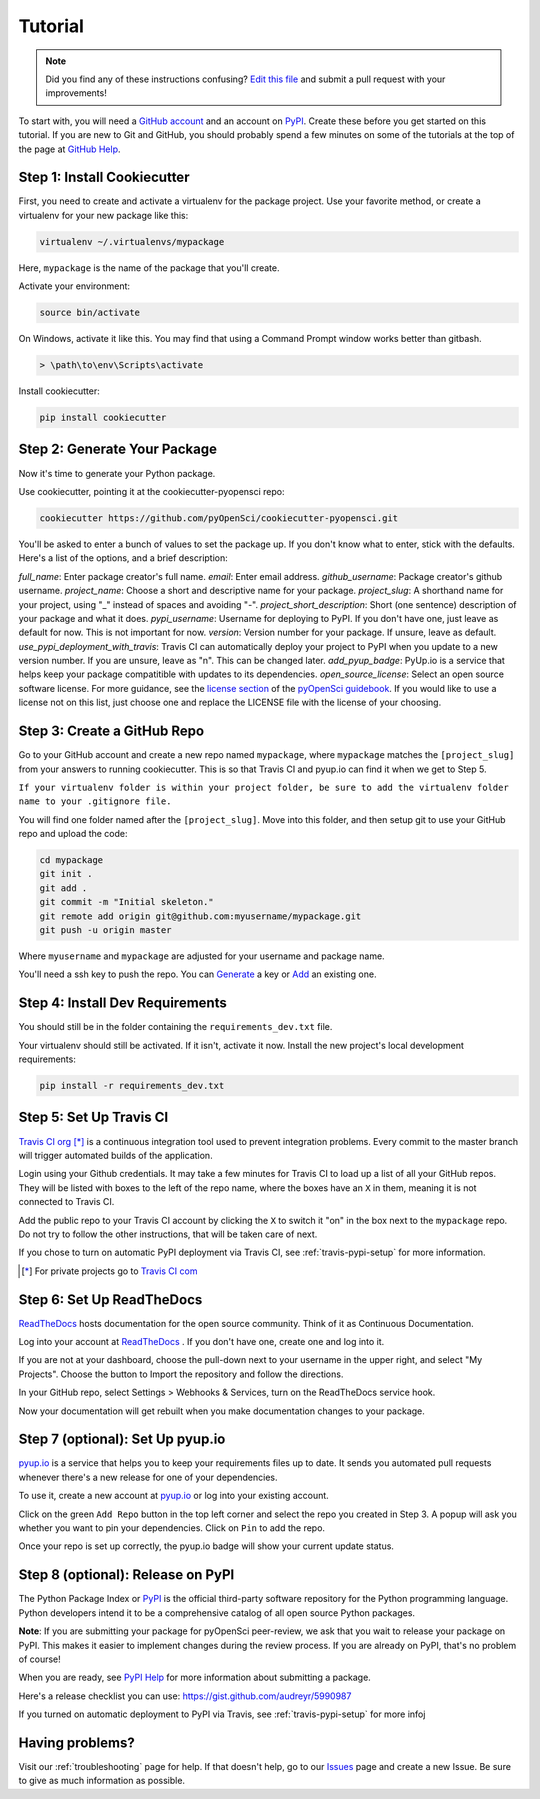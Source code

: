 Tutorial
========

.. note:: Did you find any of these instructions confusing? `Edit this file`_
          and submit a pull request with your improvements!

.. _`Edit this file`: https://github.com/pyOpenSci/cookiecutter-pyopensci/blob/master/docs/tutorial.rst

To start with, you will need a `GitHub account`_ and an account on `PyPI`_. Create these before you get started on this tutorial. If you are new to Git and GitHub, you should probably spend a few minutes on some of the tutorials at the top of the page at `GitHub Help`_.

.. _`GitHub account`: https://github.com/
.. _`PyPI`: https://pypi.python.org/pypi
.. _`GitHub Help`: https://help.github.com/


Step 1: Install Cookiecutter
----------------------------

First, you need to create and activate a virtualenv for the package project. Use your favorite method, or create a virtualenv for your new package like this:

.. code-block:: bash

    virtualenv ~/.virtualenvs/mypackage

Here, ``mypackage`` is the name of the package that you'll create.

Activate your environment:

.. code-block:: bash

    source bin/activate

On Windows, activate it like this. You may find that using a Command Prompt window works better than gitbash.

.. code-block:: powershell

    > \path\to\env\Scripts\activate


Install cookiecutter:

.. code-block:: bash

    pip install cookiecutter


Step 2: Generate Your Package
-----------------------------

Now it's time to generate your Python package.

Use cookiecutter, pointing it at the cookiecutter-pyopensci repo:

.. code-block:: bash

    cookiecutter https://github.com/pyOpenSci/cookiecutter-pyopensci.git

You'll be asked to enter a bunch of values to set the package up.
If you don't know what to enter, stick with the defaults. Here's a list of the options, and a brief description:

*full_name*: Enter package creator's full name.
*email*: Enter email address.
*github_username*: Package creator's github username.
*project_name*: Choose a short and descriptive name for your package.
*project_slug*: A shorthand name for your project, using "_" instead of spaces and avoiding "-".
*project_short_description*: Short (one sentence) description of your package and what it does.
*pypi_username*: Username for deploying to PyPI. If you don't have one, just leave as default for now. This is not important for now.
*version*: Version number for your package. If unsure, leave as default.
*use_pypi_deployment_with_travis*: Travis CI can automatically deploy your project to PyPI when you update to a new version number. If you are unsure, leave as "n". This can be changed later.
*add_pyup_badge*: PyUp.io is a service that helps keep your package compatitible with updates to its dependencies. 
*open_source_license*: Select an open source software license. For more guidance, see the `license section`_ of the `pyOpenSci guidebook`_. If you would like to use a license not on this list, just choose one and replace the LICENSE file with the license of your choosing.

.. _`license section`: https://pyopensci.github.io/dev_guide/packaging/packaging_guide.html#license
.. _`pyOpenSci guidebook`: https://pyopensci.github.io/dev_guide


Step 3: Create a GitHub Repo
----------------------------

Go to your GitHub account and create a new repo named ``mypackage``, where ``mypackage`` matches the ``[project_slug]`` from your answers to running cookiecutter. This is so that Travis CI and pyup.io can find it when we get to Step 5.

``If your virtualenv folder is within your project folder, be sure to add the virtualenv folder name to your .gitignore file.``

You will find one folder named after the ``[project_slug]``. Move into this folder, and then setup git to use your GitHub repo and upload the code:

.. code-block:: bash

    cd mypackage
    git init .
    git add .
    git commit -m "Initial skeleton."
    git remote add origin git@github.com:myusername/mypackage.git
    git push -u origin master

Where ``myusername`` and ``mypackage`` are adjusted for your username and package name.

You'll need a ssh key to push the repo. You can `Generate`_ a key or `Add`_ an existing one.

.. _`Generate`: https://help.github.com/articles/generating-a-new-ssh-key-and-adding-it-to-the-ssh-agent/
.. _`Add`: https://help.github.com/articles/adding-a-new-ssh-key-to-your-github-account/


Step 4: Install Dev Requirements
--------------------------------

You should still be in the folder containing the ``requirements_dev.txt`` file.

Your virtualenv should still be activated. If it isn't, activate it now. Install the new project's local development requirements:

.. code-block:: bash

    pip install -r requirements_dev.txt


Step 5: Set Up Travis CI
------------------------

`Travis CI org`_ [*]_ is a continuous integration tool used to prevent integration problems. Every commit to the master branch will trigger automated builds of the application.

Login using your Github credentials. It may take a few minutes for Travis CI to load up a list of all your GitHub repos. They will be listed with boxes to the left of the repo name, where the boxes have an ``X`` in them, meaning it is not connected to Travis CI.

Add the public repo to your Travis CI account by clicking the ``X`` to switch it "on" in the box next to the ``mypackage`` repo. Do not try to follow the other instructions, that will be taken care of next.

If you chose to turn on automatic PyPI deployment via Travis CI, see :ref:`travis-pypi-setup` for more information.

.. [*] For private projects go to `Travis CI com`_

.. _`Travis CI org`: https://travis-ci.org/
.. _`Travis CI com`: https://travis-ci.com/


Step 6: Set Up ReadTheDocs
--------------------------

`ReadTheDocs`_ hosts documentation for the open source community. Think of it as Continuous Documentation.

Log into your account at `ReadTheDocs`_ . If you don't have one, create one and log into it.

If you are not at your dashboard, choose the pull-down next to your username in the upper right, and select "My Projects". Choose the button to Import the repository and follow the directions.

In your GitHub repo, select Settings > Webhooks & Services, turn on the ReadTheDocs service hook.

Now your documentation will get rebuilt when you make documentation changes to your package.

.. _`ReadTheDocs`: https://readthedocs.org/

Step 7 (optional): Set Up pyup.io
----------------------

`pyup.io`_ is a service that helps you to keep your requirements files up to date. It sends you automated
pull requests whenever there's a new release for one of your dependencies.

To use it, create a new account at `pyup.io`_ or log into your existing account.

Click on the green ``Add Repo`` button in the top left corner and select the repo you created in Step 3. A popup will
ask you whether you want to pin your dependencies. Click on ``Pin`` to add the repo.

Once your repo is set up correctly, the pyup.io badge will show your current update status.

.. _`pyup.io`: https://pyup.io/


Step 8 (optional): Release on PyPI
-----------------------

The Python Package Index or `PyPI`_ is the official third-party software repository for the Python programming language. Python developers intend it to be a comprehensive catalog of all open source Python packages.

**Note**: If you are submitting your package for pyOpenSci peer-review, we ask that you wait to release your package on PyPI. This makes it easier to implement changes during the review process. If you are already on PyPI, that's no problem of course!

When you are ready, see `PyPI Help`_ for more information about submitting a package.

Here's a release checklist you can use: https://gist.github.com/audreyr/5990987

If you turned on automatic deployment to PyPI via Travis, see :ref:`travis-pypi-setup` for more infoj


.. _`PyPI`: https://pypi.python.org/pypi
.. _`PyPI Help`: http://peterdowns.com/posts/first-time-with-pypi.html


Having problems?
----------------

Visit our :ref:`troubleshooting` page for help. If that doesn't help, go to our `Issues`_ page and create a new Issue. Be sure to give as much information as possible.

.. _`Issues`: https://github.com/pyOpenSci/cookiecutter-pyopensci/issues
